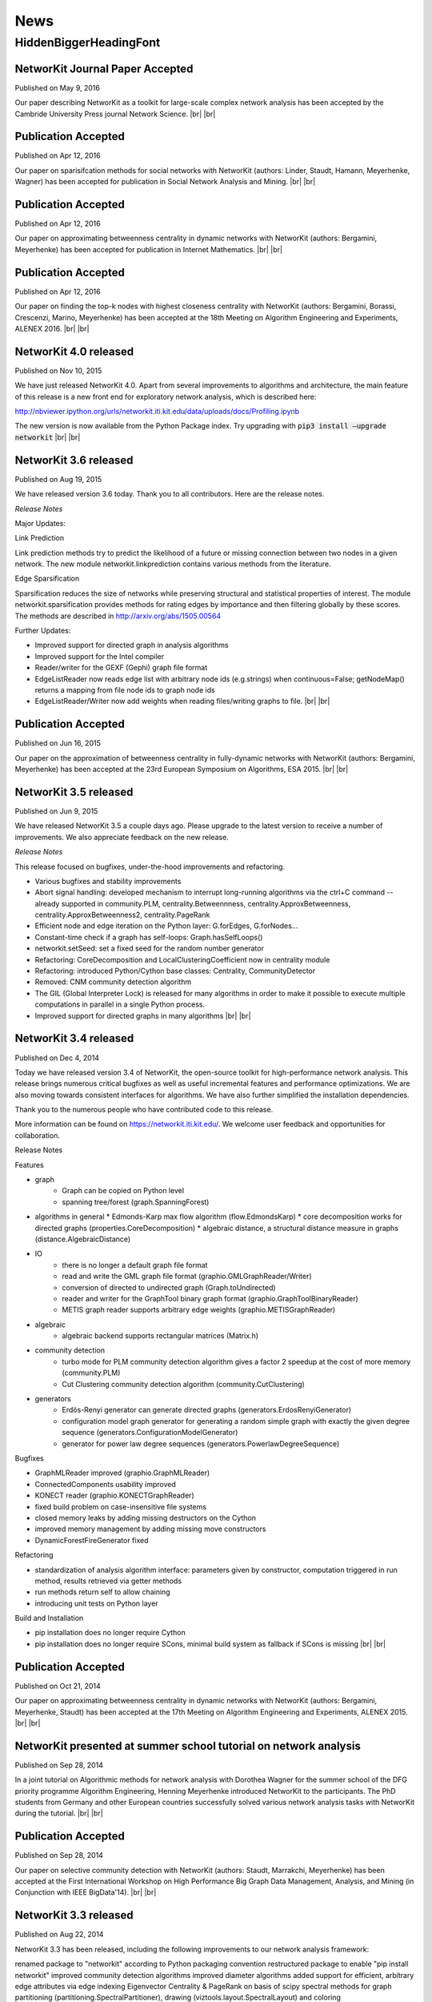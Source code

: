 .. |br| raw:: html

   <br />

.. role:: hidden
   :class: hidden

====
News
====

.. just ignore the following header. This is a hack to make the other headings created with ~ smaller.

:hidden:`HiddenBiggerHeadingFont`
---------------------------------



NetworKit Journal Paper Accepted
~~~~~~~~~~~~~~~~~~~~~~~~~~~~~~~~

Published on May 9, 2016

Our paper describing NetworKit as a toolkit for large-scale complex network analysis has been accepted by the Cambride University Press journal Network Science. |br| |br|



Publication Accepted
~~~~~~~~~~~~~~~~~~~~

Published on Apr 12, 2016

Our paper on sparisifcation methods for social networks with NetworKit (authors: Linder, Staudt, Hamann, Meyerhenke, Wagner) has been accepted for publication in Social Network Analysis and Mining. |br| |br|



Publication Accepted
~~~~~~~~~~~~~~~~~~~~

Published on Apr 12, 2016

Our paper on approximating betweenness centrality in dynamic networks with NetworKit (authors: Bergamini, Meyerhenke) has been accepted for publication in Internet Mathematics. |br| |br|



Publication Accepted
~~~~~~~~~~~~~~~~~~~~

Published on Apr 12, 2016

Our paper on finding the top-k nodes with highest closeness centrality with NetworKit (authors: Bergamini, Borassi, Crescenzi, Marino, Meyerhenke) has been accepted at the 18th Meeting on Algorithm Engineering and Experiments, ALENEX 2016. |br| |br|



NetworKit 4.0 released
~~~~~~~~~~~~~~~~~~~~~~

Published on Nov 10, 2015

We have just released NetworKit 4.0. Apart from several improvements to algorithms and architecture, the main feature of this release is a new front end for exploratory network analysis, which is described here:

http://nbviewer.ipython.org/urls/networkit.iti.kit.edu/data/uploads/docs/Profiling.ipynb

The new version is now available from the Python Package index. Try upgrading with
:code:`pip3 install —upgrade networkit` |br| |br|


NetworKit 3.6 released
~~~~~~~~~~~~~~~~~~~~~~

Published on Aug 19, 2015

We have released version 3.6 today. Thank you to all contributors. Here are the release notes.

*Release Notes*

Major Updates:

Link Prediction

Link prediction methods try to predict the likelihood of a future or missing connection between two nodes in a given network. The new module networkit.linkprediction contains various methods from the literature.

Edge Sparsification

Sparsification reduces the size of networks while preserving structural and statistical properties of interest. The module networkit.sparsification provides methods for rating edges by importance and then filtering globally by these scores. The methods are described in http://arxiv.org/abs/1505.00564


Further Updates:

- Improved support for directed graph in analysis algorithms
- Improved support for the Intel compiler
- Reader/writer for the GEXF (Gephi) graph file format
- EdgeListReader now reads edge list with arbitrary node ids (e.g.strings) when continuous=False; getNodeMap() returns a mapping from file node ids to graph node ids
- EdgeListReader/Writer now add weights when reading files/writing graphs to file. |br| |br|


Publication Accepted
~~~~~~~~~~~~~~~~~~~~

Published on Jun 16, 2015

Our paper on the approximation of betweenness centrality in fully-dynamic networks with NetworKit (authors: Bergamini, Meyerhenke) has been accepted at the 23rd European Symposium on Algorithms, ESA 2015. |br| |br|


NetworKit 3.5 released
~~~~~~~~~~~~~~~~~~~~~~

Published on Jun 9, 2015

We have released NetworKit 3.5 a couple days ago. Please upgrade to the latest version to receive a number of improvements. We also appreciate feedback on the new release.

*Release Notes*

This release focused on bugfixes, under-the-hood improvements and refactoring.

- Various bugfixes and stability improvements
- Abort signal handling: developed mechanism to interrupt long-running algorithms via the ctrl+C command -- already supported in community.PLM, centrality.Betweennness, centrality.ApproxBetweenness, centrality.ApproxBetweenness2, centrality.PageRank
- Efficient node and edge iteration on the Python layer: G.forEdges, G.forNodes...
- Constant-time check if a graph has self-loops: Graph.hasSelfLoops()
- networkit.setSeed: set a fixed seed for the random number generator
- Refactoring: CoreDecomposition and LocalClusteringCoefficient now in centrality module
- Refactoring: introduced Python/Cython base classes: Centrality, CommunityDetector
- Removed: CNM community detection algorithm
- The GIL (Global Interpreter Lock) is released for many algorithms in order to make it possible to execute multiple computations in parallel in a single Python process.
- Improved support for directed graphs in many algorithms |br| |br|


NetworKit 3.4 released
~~~~~~~~~~~~~~~~~~~~~~

Published on Dec 4, 2014

Today we have released version 3.4 of NetworKit, the open-source toolkit for high-performance network analysis. This release brings numerous critical bugfixes as well as useful incremental features and performance optimizations. We are also moving towards consistent interfaces for algorithms. We have also further simplified the installation dependencies.

Thank you to the numerous people who have contributed code to this release.

More information can be found on https://networkit.iti.kit.edu/. We welcome user feedback and opportunities for collaboration.

Release Notes

Features

* graph
   * Graph can be copied on Python level
   * spanning tree/forest (graph.SpanningForest)
*  algorithms in general
   * Edmonds-Karp max flow algorithm (flow.EdmondsKarp)
   * core decomposition works for directed graphs (properties.CoreDecomposition)
   * algebraic distance, a structural distance measure in graphs (distance.AlgebraicDistance)
* IO
   * there is no longer a default graph file format
   * read and write the GML graph file format (graphio.GMLGraphReader/Writer)
   * conversion of directed to undirected graph (Graph.toUndirected)
   * reader and writer for the GraphTool binary graph format (graphio.GraphToolBinaryReader)
   * METIS graph reader supports arbitrary edge weights (graphio.METISGraphReader)
* algebraic
   * algebraic backend supports rectangular matrices (Matrix.h)
* community detection
   * turbo mode for PLM community detection algorithm gives a factor 2 speedup at the cost of more memory (community.PLM)
   * Cut Clustering community detection algorithm (community.CutClustering)
* generators
   * Erdös-Renyi generator can generate directed graphs (generators.ErdosRenyiGenerator)
   * configuration model graph generator for generating a random simple graph with exactly the given degree sequence (generators.ConfigurationModelGenerator)
   * generator for power law degree sequences (generators.PowerlawDegreeSequence)

Bugfixes

* GraphMLReader improved (graphio.GraphMLReader)
* ConnectedComponents usability improved
* KONECT reader (graphio.KONECTGraphReader)
* fixed build problem on case-insensitive file systems
* closed memory leaks by adding missing destructors on the Cython
* improved memory management by adding missing move constructors
* DynamicForestFireGenerator fixed

Refactoring

* standardization of analysis algorithm interface: parameters given by constructor, computation triggered in run method, results retrieved via getter methods
* run methods return self to allow chaining
* introducing unit tests on Python layer

Build and Installation

* pip installation does no longer require Cython
* pip installation does no longer require SCons, minimal build system as fallback if SCons is missing |br| |br|



Publication Accepted
~~~~~~~~~~~~~~~~~~~~

Published on Oct 21, 2014

Our paper on approximating betweenness centrality in dynamic networks with NetworKit (authors: Bergamini, Meyerhenke, Staudt) has been accepted at the 17th Meeting on Algorithm Engineering and Experiments, ALENEX 2015. |br| |br|



NetworKit presented at summer school tutorial on network analysis
~~~~~~~~~~~~~~~~~~~~~~~~~~~~~~~~~~~~~~~~~~~~~~~~~~~~~~~~~~~~~~~~~

Published on Sep 28, 2014

In a joint tutorial on Algorithmic methods for network analysis with Dorothea Wagner for the summer school of the DFG priority programme Algorithm Engineering, Henning Meyerhenke introduced NetworKit to the participants. The PhD students from Germany and other European countries successfully solved various network analysis tasks with NetworKit during the tutorial. |br| |br|



Publication Accepted
~~~~~~~~~~~~~~~~~~~~

Published on Sep 28, 2014

Our paper on selective community detection with NetworKit (authors: Staudt, Marrakchi, Meyerhenke) has been accepted at the First International Workshop on High Performance Big Graph Data Management, Analysis, and Mining (in Conjunction with IEEE BigData'14). |br| |br|



NetworKit 3.3 released
~~~~~~~~~~~~~~~~~~~~~~

Published on Aug 22, 2014

NetworKit 3.3 has been released, including the following improvements to our network analysis framework:

renamed package to "networkit" according to Python packaging convention
restructured package to enable "pip install networkit"
improved community detection algorithms
improved diameter algorithms
added support for efficient, arbitrary edge attributes via edge indexing
Eigenvector Centrality & PageRank on basis of scipy
spectral methods for graph partitioning  (partitioning.SpectralPartitioner), drawing  (viztools.layout.SpectralLayout) and coloring  (coloring.SpectralColoring)
new graph generators: stochastic blockmodel (generators.StochasticBlockmodel), Watts-Strogatz model (generators.WattsStrogatzGenerator) and Forest Fire model (generators.DynamicForestFireGenerator)
union find data structure (structures/UnionFind)
simple spanning forest algorithm (graph.SpanningForest)
fast algorithm for partition intersection (community/PartitionIntersection)
hub dominance in communities (community.HubDominance)
reader for Matlab adjacency matrices
support for reading and writing Covers
performance improvements in Gephi streaming interface |br| |br|



NetworKit 3.2 released
~~~~~~~~~~~~~~~~~~~~~~

Published on Jul 1, 2014

NetworKit 3.2 has been released, including major improvements to our network analysis framework:

critical bugfixes
graph data structure supports directed graphs
optimized connected components algorithm (properties.ParallelConnectedComponents)
faster heuristic algorithm for approximating betweenness centrality (centrality.ApproxBetweenness2)
Gephi support: export of node attributes, Gephi streaming plugin support
graph generators: Dorogovtsev-Mendes model
improved portability (Windows)
overhaul of graph file input |br| |br|



New Website Online
~~~~~~~~~~~~~~~~~~

Published on May 15, 2014

NetworKit, our tool suite for high-performance network analysis, has its own website now! |br| |br|



Introductory Talk
~~~~~~~~~~~~~~~~~

Published on Apr 25, 2014

Christian Staudt gave an introductory talk about the current release of NetworKit. The slides and a video of the talk are available on the Documentation page. |br| |br|



NetworKit 3.1 released
~~~~~~~~~~~~~~~~~~~~~~

Published on Apr 15, 2014

Version 3.1 is an incremental update to our tool suite for high-performance network analysis. Improvements and new features include Eigenvector centrality, PageRank, Betweenness centrality approximation, R-MAT graph generator, BFS/DFS iterators, improved BFS and Dijkstra classes, and improved memory footprint when using large objects on the Python level. More detailed information can be found in the accompanying publication. |br| |br|



NetworKit 3.0 released
~~~~~~~~~~~~~~~~~~~~~~

Published on Mar 13, 2014

NetworKit 3.0 is the next major release of our open-source tookit for high-performance network analysis. Since the last release in November, NetworKit has received several improvements under the hood as well as an extension of the feature set. What started as a testbed for parallel community detection algorithms has evolved into a diverse set of tools that make it easy to characterize complex networks. This has been successfully scaled to large data sets with up to several billions of edges.

This being an open-source project, we are very interested in incorporating feedback from data analysts and algorithm engineers. Feel free to contact us with any question on how NetworKit could be applied in your field of research. |br| |br|



NetworKit 2.0 released
~~~~~~~~~~~~~~~~~~~~~~

Published on Nov 11, 2013

Second major release of NetworKit. The toolkit has been improved by adding several graph algorithms and an interactive shell based on Python/Cython. We begin a more frequent release cycle. |br| |br|



NetworKit 1.0 released
~~~~~~~~~~~~~~~~~~~~~~

Published on Mar 17, 2013

Initial release of the community detection component. With this release of NetworKit, we would like to encourage reproduction of our results, reuse of code and contributions by the community. |br| |br|
